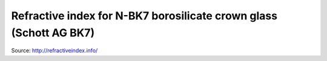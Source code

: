 =======================================================================
Refractive index for N-BK7 borosilicate crown glass (Schott AG BK7)
=======================================================================

Source: http://refractiveindex.info/
